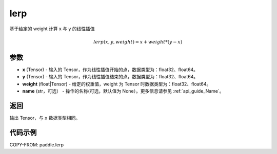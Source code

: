 .. _cn_api_paddle_tensor_lerp:

lerp
-------------------------------

.. py:function:: paddle.lerp(x, y, weight, name=None)
基于给定的 weight 计算 x 与 y 的线性插值

.. math::
    lerp(x, y, weight) = x + weight * (y - x)
参数
:::::::::

- **x**  (Tensor) - 输入的 Tensor，作为线性插值开始的点，数据类型为：float32、float64。
- **y**  (Tensor) - 输入的 Tensor，作为线性插值结束的点，数据类型为：float32、float64。
- **weight**  (float|Tensor) - 给定的权重值，weight 为 Tensor 时数据类型为：float32、float64。
- **name**  (str，可选） - 操作的名称(可选，默认值为 None）。更多信息请参见 :ref:`api_guide_Name`。

返回
:::::::::

输出 Tensor，与 ``x`` 数据类型相同。

代码示例
:::::::::

COPY-FROM: paddle.lerp
